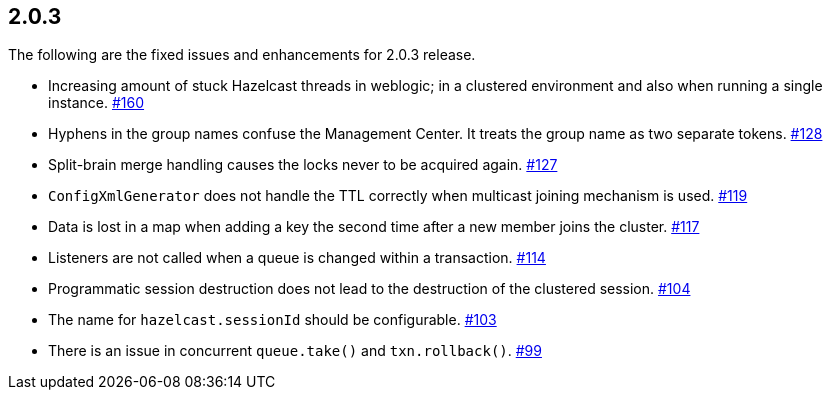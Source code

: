 
== 2.0.3

The following are the fixed issues and enhancements for 2.0.3 release.

* Increasing amount of stuck Hazelcast threads in weblogic; in a
clustered environment and also when running a single instance. https://github.com/hazelcast/hazelcast/issues/160[#160]
* Hyphens in the group names confuse the Management Center. It treats
the group name as two separate tokens. https://github.com/hazelcast/hazelcast/issues/128[#128]
* Split-brain merge handling causes the locks never to be acquired
again. https://github.com/hazelcast/hazelcast/issues/127[#127]
* `ConfigXmlGenerator` does not handle the TTL correctly when multicast
joining mechanism is used. https://github.com/hazelcast/hazelcast/issues/119[#119]
* Data is lost in a map when adding a key the second time after a new
member joins the cluster. https://github.com/hazelcast/hazelcast/issues/117[#117]
* Listeners are not called when a queue is changed within a transaction. https://github.com/hazelcast/hazelcast/issues/114[#114]
* Programmatic session destruction does not lead to the destruction of
the clustered session. https://github.com/hazelcast/hazelcast/issues/104[#104]
* The name for `hazelcast.sessionId` should be configurable. https://github.com/hazelcast/hazelcast/issues/103[#103]
* There is an issue in concurrent `queue.take()` and
`txn.rollback()`. https://github.com/hazelcast/hazelcast/issues/99[#99]
